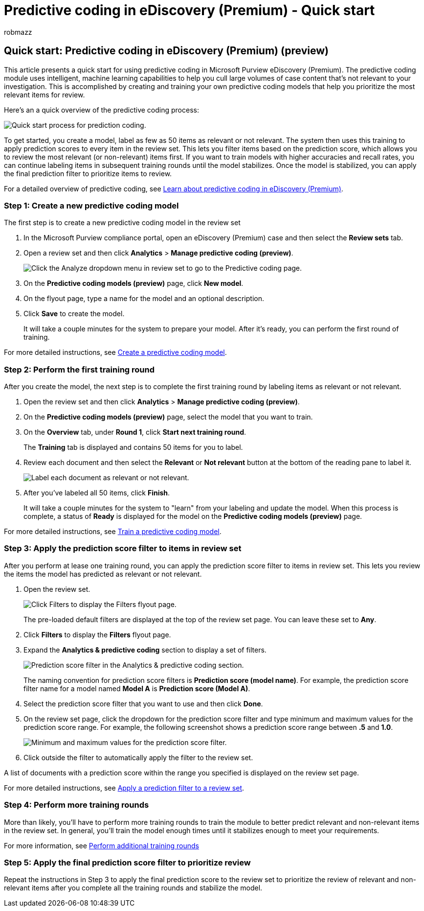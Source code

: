 = Predictive coding in eDiscovery (Premium) - Quick start
:audience: Admin
:author: robmazz
:description: Learn how to get started using the predictive coding module in eDiscovery (Premium). This article walks you through the end-to-end process of using predictive coding to identify content in a review set that's most relevant to your investigation.
:f1.keywords: ["NOCSH"]
:manager: laurawi
:ms.author: robmazz
:ms.collection: ["tier1", "M365-security-compliance", "ediscovery"]
:ms.localizationpriority: medium
:ms.reviewer: jefwan
:ms.service: O365-seccomp
:ms.topic: article
:search.appverid: ["MET150"]

== Quick start: Predictive coding in eDiscovery (Premium) (preview)

This article presents a quick start for using predictive coding in Microsoft Purview eDiscovery (Premium).
The predictive coding module uses intelligent, machine learning capabilities to help you cull large volumes of case content that's not relevant to your investigation.
This is accomplished by creating and training your own predictive coding models that help you prioritize the most relevant items for review.

Here's an a quick overview of the predictive coding process:

image::..\media\PredictiveCodingQuickStartProcess.png[Quick start process for prediction coding.]

To get started, you create a model, label as few as 50 items as relevant or not relevant.
The system then uses this training to apply prediction scores to every item in the review set.
This lets you filter items based on the prediction score, which  allows you to review the most relevant (or non-relevant) items first.
If you want to train models with higher accuracies and recall rates, you can continue labeling items in subsequent training rounds until the model stabilizes.
Once the model is stabilized, you can apply the final prediction filter to prioritize items to review.

For a detailed overview of predictive coding, see xref:predictive-coding-overview.adoc[Learn about predictive coding in eDiscovery (Premium)].

=== Step 1: Create a new predictive coding model

The first step is to create a new predictive coding model in the review set

. In the Microsoft Purview compliance portal, open an eDiscovery (Premium) case and then select the *Review sets* tab.
. Open a review set and then click *Analytics* > *Manage predictive coding (preview)*.
+
image::..\media\ManagePredictiveCoding.png[Click the Analyze dropdown menu in review set to go to the Predictive coding page.]

. On the *Predictive coding models (preview)* page, click *New model*.
. On the flyout page, type a name for the model and an optional description.
. Click *Save* to create the model.
+
It will take a couple minutes for the system to prepare your model.
After it's ready, you can perform the first round of training.

For more detailed instructions, see xref:predictive-coding-create-model.adoc[Create a predictive coding model].

=== Step 2: Perform the first training round

After you create the model, the next step is to complete the first training round by labeling items as relevant or not relevant.

. Open the review set and then click *Analytics* > *Manage predictive coding (preview)*.
. On the *Predictive coding models (preview)* page, select the model that you want to train.
. On the *Overview* tab, under *Round 1*, click *Start next training round*.
+
The *Training* tab is displayed and contains 50 items for you to label.

. Review each document and then select the *Relevant* or *Not relevant* button at the bottom of the reading pane to label it.
+
image::..\media\TrainModel1.png[Label each document as relevant or not relevant.]

. After you've labeled all 50 items, click *Finish*.
+
It will take a couple minutes for the system to "learn" from your labeling and update the model.
When this process is complete, a status of *Ready* is displayed for the model on the *Predictive coding models (preview)* page.

For more detailed instructions, see xref:predictive-coding-train-model.adoc[Train a predictive coding model].

=== Step 3: Apply the prediction score filter to items in review set

After you perform at lease one training round, you can apply the prediction score filter to items in review set.
This lets you review the items the model has predicted as relevant or not relevant.

. Open the review set.
+
image::..\media\PredictionScoreFilter0.png[Click Filters to display the Filters flyout page.]
+
The pre-loaded default filters are displayed at the top of the review set page.
You can leave these set to *Any*.

. Click *Filters* to display the *Filters* flyout page.
. Expand the *Analytics & predictive coding* section to display a set of filters.
+
image::..\media\PredictionScoreFilter1.png[Prediction score filter in the Analytics & predictive coding section.]
+
The naming convention for prediction score filters is *Prediction score (model name)*.
For example, the prediction score filter name for a model named *Model A* is *Prediction score (Model A)*.

. Select the prediction score filter that you want to use and then click *Done*.
. On the review set page, click the dropdown for the prediction score filter and type minimum and maximum values for the prediction score range.
For example, the following screenshot shows a prediction score range between *.5* and *1.0*.
+
image::..\media\PredictionScoreFilter2.png[Minimum and maximum values for the prediction score filter.]

. Click outside the filter to automatically apply the filter to the review set.

A list of documents with a prediction score within the range you specified is displayed on the review set page.

For more detailed instructions, see xref:predictive-coding-apply-prediction-filter.adoc[Apply a prediction filter to a review set].

=== Step 4: Perform more training rounds

More than likely, you'll have to perform more training rounds to train the module to better predict relevant and non-relevant items in the review set.
In general, you'll train the model enough times until it stabilizes enough to meet your requirements.

For more information, see link:predictive-coding-train-model.md#perform-additional-training-rounds[Perform additional training rounds]

=== Step 5: Apply the final prediction score filter to prioritize review

Repeat the instructions in Step 3 to apply the final prediction score to the review set to prioritize the review of relevant and non-relevant items after you complete all the training rounds and stabilize the model.
